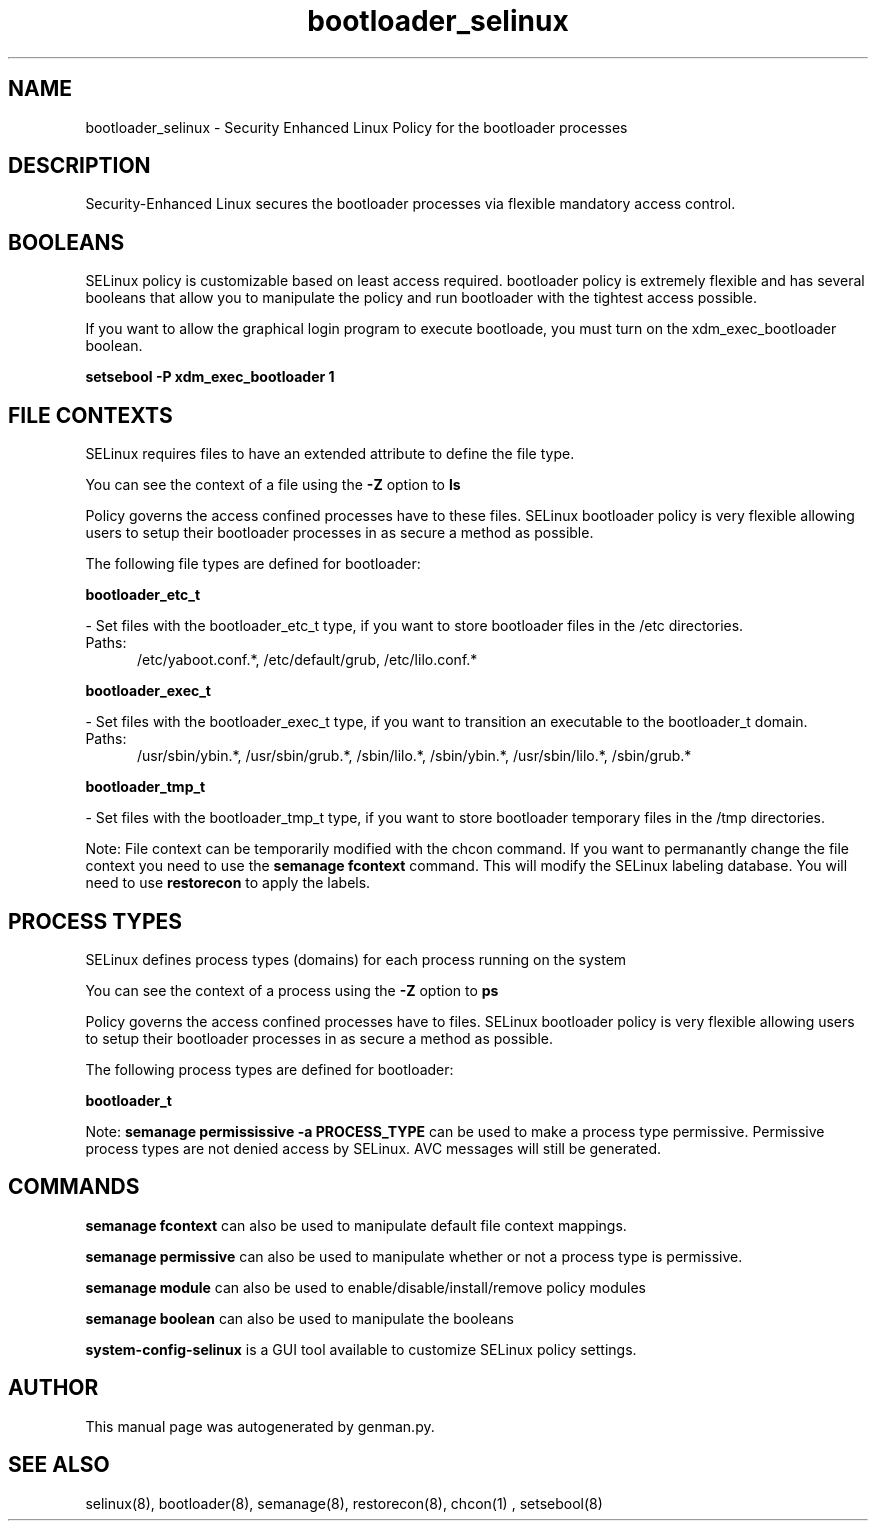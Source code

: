 .TH  "bootloader_selinux"  "8"  "bootloader" "dwalsh@redhat.com" "bootloader SELinux Policy documentation"
.SH "NAME"
bootloader_selinux \- Security Enhanced Linux Policy for the bootloader processes
.SH "DESCRIPTION"

Security-Enhanced Linux secures the bootloader processes via flexible mandatory access
control.  

.SH BOOLEANS
SELinux policy is customizable based on least access required.  bootloader policy is extremely flexible and has several booleans that allow you to manipulate the policy and run bootloader with the tightest access possible.


.PP
If you want to allow the graphical login program to execute bootloade, you must turn on the xdm_exec_bootloader boolean.

.EX
.B setsebool -P xdm_exec_bootloader 1
.EE

.SH FILE CONTEXTS
SELinux requires files to have an extended attribute to define the file type. 
.PP
You can see the context of a file using the \fB\-Z\fP option to \fBls\bP
.PP
Policy governs the access confined processes have to these files. 
SELinux bootloader policy is very flexible allowing users to setup their bootloader processes in as secure a method as possible.
.PP 
The following file types are defined for bootloader:


.EX
.PP
.B bootloader_etc_t 
.EE

- Set files with the bootloader_etc_t type, if you want to store bootloader files in the /etc directories.

.br
.TP 5
Paths: 
/etc/yaboot\.conf.*, /etc/default/grub, /etc/lilo\.conf.*

.EX
.PP
.B bootloader_exec_t 
.EE

- Set files with the bootloader_exec_t type, if you want to transition an executable to the bootloader_t domain.

.br
.TP 5
Paths: 
/usr/sbin/ybin.*, /usr/sbin/grub.*, /sbin/lilo.*, /sbin/ybin.*, /usr/sbin/lilo.*, /sbin/grub.*

.EX
.PP
.B bootloader_tmp_t 
.EE

- Set files with the bootloader_tmp_t type, if you want to store bootloader temporary files in the /tmp directories.


.PP
Note: File context can be temporarily modified with the chcon command.  If you want to permanantly change the file context you need to use the 
.B semanage fcontext 
command.  This will modify the SELinux labeling database.  You will need to use
.B restorecon
to apply the labels.

.SH PROCESS TYPES
SELinux defines process types (domains) for each process running on the system
.PP
You can see the context of a process using the \fB\-Z\fP option to \fBps\bP
.PP
Policy governs the access confined processes have to files. 
SELinux bootloader policy is very flexible allowing users to setup their bootloader processes in as secure a method as possible.
.PP 
The following process types are defined for bootloader:

.EX
.B bootloader_t 
.EE
.PP
Note: 
.B semanage permississive -a PROCESS_TYPE 
can be used to make a process type permissive. Permissive process types are not denied access by SELinux. AVC messages will still be generated.

.SH "COMMANDS"
.B semanage fcontext
can also be used to manipulate default file context mappings.
.PP
.B semanage permissive
can also be used to manipulate whether or not a process type is permissive.
.PP
.B semanage module
can also be used to enable/disable/install/remove policy modules

.B semanage boolean
can also be used to manipulate the booleans

.PP
.B system-config-selinux 
is a GUI tool available to customize SELinux policy settings.

.SH AUTHOR	
This manual page was autogenerated by genman.py.

.SH "SEE ALSO"
selinux(8), bootloader(8), semanage(8), restorecon(8), chcon(1)
, setsebool(8)